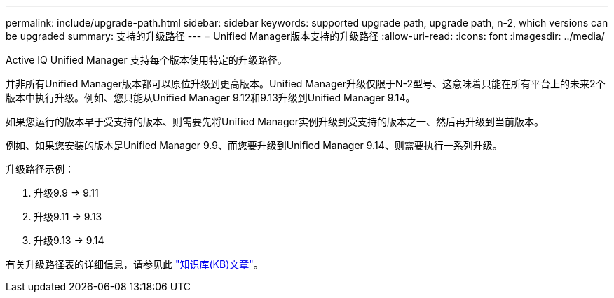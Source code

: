 ---
permalink: include/upgrade-path.html 
sidebar: sidebar 
keywords: supported upgrade path, upgrade path, n-2, which versions can be upgraded 
summary: 支持的升级路径 
---
= Unified Manager版本支持的升级路径
:allow-uri-read: 
:icons: font
:imagesdir: ../media/


[role="lead"]
Active IQ Unified Manager 支持每个版本使用特定的升级路径。

并非所有Unified Manager版本都可以原位升级到更高版本。Unified Manager升级仅限于N-2型号、这意味着只能在所有平台上的未来2个版本中执行升级。例如、您只能从Unified Manager 9.12和9.13升级到Unified Manager 9.14。

如果您运行的版本早于受支持的版本、则需要先将Unified Manager实例升级到受支持的版本之一、然后再升级到当前版本。

例如、如果您安装的版本是Unified Manager 9.9、而您要升级到Unified Manager 9.14、则需要执行一系列升级。

.升级路径示例：
. 升级9.9 -> 9.11
. 升级9.11 -> 9.13
. 升级9.13 -> 9.14


有关升级路径表的详细信息，请参见此 https://kb.netapp.com/Advice_and_Troubleshooting/Data_Infrastructure_Management/Active_IQ_Unified_Manager/What_is_the_upgrade_path_for_Active_IQ_Unified_Manager_versions["知识库(KB)文章"]。
